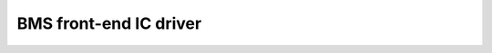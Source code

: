 BMS front-end IC driver
=======================

.. doxygenfile:: include/drivers/bms_ic.h
   :project: app
